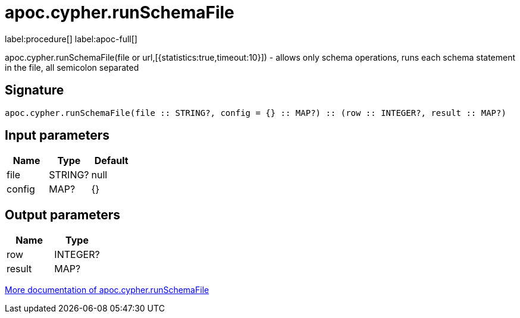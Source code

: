 ////
This file is generated by DocsTest, so don't change it!
////

= apoc.cypher.runSchemaFile
:description: This section contains reference documentation for the apoc.cypher.runSchemaFile procedure.

label:procedure[] label:apoc-full[]

[.emphasis]
apoc.cypher.runSchemaFile(file or url,[{statistics:true,timeout:10}]) - allows only schema operations, runs each schema statement in the file, all semicolon separated

== Signature

[source]
----
apoc.cypher.runSchemaFile(file :: STRING?, config = {} :: MAP?) :: (row :: INTEGER?, result :: MAP?)
----

== Input parameters
[.procedures, opts=header]
|===
| Name | Type | Default 
|file|STRING?|null
|config|MAP?|{}
|===

== Output parameters
[.procedures, opts=header]
|===
| Name | Type 
|row|INTEGER?
|result|MAP?
|===

xref::cypher-execution/index.adoc[More documentation of apoc.cypher.runSchemaFile,role=more information]

